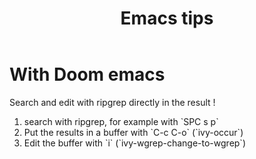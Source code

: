 #+TITLE: Emacs tips

* With Doom emacs
Search and edit with ripgrep directly in the result !
1. search with ripgrep, for example with `SPC s p`
2. Put the results in a buffer with `C-c C-o` (`ivy-occur`)
3. Edit the buffer with `i` (`ivy-wgrep-change-to-wgrep`)
